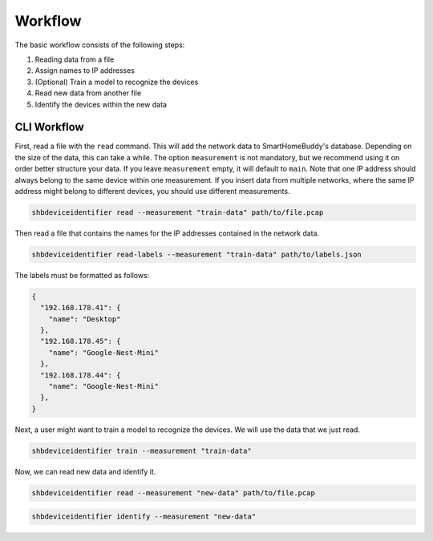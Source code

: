 Workflow
--------

The basic workflow consists of the following steps:

#. Reading data from a file
#. Assign names to IP addresses
#. (Optional) Train a model to recognize the devices
#. Read new data from another file
#. Identify the devices within the new data

.. image:: ../media/workflow.png
    :alt: workflow
    :align: center


CLI Workflow
~~~~~~~~~~~~

First, read a file with the ``read`` command.
This will add the network data to SmartHomeBuddy's database.
Depending on the size of the data, this can take a while.
The option ``measurement`` is not mandatory, but we recommend using it on order better structure your data.
If you leave ``measurement`` empty, it will default to ``main``.
Note that one IP address should always belong to the same device within one measurement.
If you insert data from multiple networks, where the same IP address might belong to different devices, you should use different measurements.

.. code-block:: bash

    shbdeviceidentifier read --measurement "train-data" path/to/file.pcap

Then read a file that contains the names for the IP addresses contained in the network data.

.. code-block:: bash

    shbdeviceidentifier read-labels --measurement "train-data" path/to/labels.json

The labels must be formatted as follows:

.. code-block:: json

  {
    "192.168.178.41": {
      "name": "Desktop"
    },
    "192.168.178.45": {
      "name": "Google-Nest-Mini"
    },
    "192.168.178.44": {
      "name": "Google-Nest-Mini"
    },
  }

Next, a user might want to train a model to recognize the devices.
We will use the data that we just read.

.. code-block:: bash

    shbdeviceidentifier train --measurement "train-data"

Now, we can read new data and identify it.

.. code-block:: bash

    shbdeviceidentifier read --measurement "new-data" path/to/file.pcap

.. code-block:: bash

    shbdeviceidentifier identify --measurement "new-data"